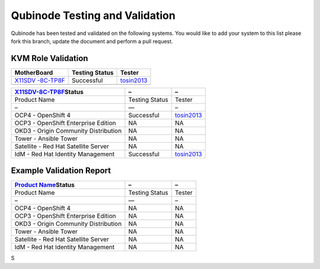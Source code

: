 Qubinode Testing and Validation
===============================

Qubinode has been tested and validated on the following systems. You
would like to add your system to this list please fork this branch,
update the document and perform a pull request.

KVM Role Validation
-------------------

+-------------------------+----------------+-------------------------+
| MotherBoard             | Testing Status | Tester                  |
+=========================+================+=========================+
| `X11SDV                 | Successful     | `tosin2013 <https://g   |
| -8C-TP8F <hardware_prof |                | ithub.com/tosin2013>`__ |
| iles/X11SDV-8C-TP8F>`__ |                |                         |
+-------------------------+----------------+-------------------------+
|                         |                |                         |
+-------------------------+----------------+-------------------------+

+-------------------------+----------------+-------------------------+
| `X11SDV-8C-TP8F <ha     | –              | –                       |
| rdware_profiles/X11SDV- |                |                         |
| 8C-TP8F>`__\ **Status** |                |                         |
+=========================+================+=========================+
| Product Name            | Testing Status | Tester                  |
+-------------------------+----------------+-------------------------+
| –                       | —              | –                       |
+-------------------------+----------------+-------------------------+
| OCP4 - OpenShift 4      | Successful     | `tosin2013 <https://g   |
|                         |                | ithub.com/tosin2013>`__ |
+-------------------------+----------------+-------------------------+
| OCP3 - OpenShift        | NA             | NA                      |
| Enterprise Edition      |                |                         |
+-------------------------+----------------+-------------------------+
| OKD3 - Origin Community | NA             | NA                      |
| Distribution            |                |                         |
+-------------------------+----------------+-------------------------+
| Tower - Ansible Tower   | NA             | NA                      |
+-------------------------+----------------+-------------------------+
| Satellite - Red Hat     | NA             | NA                      |
| Satellite Server        |                |                         |
+-------------------------+----------------+-------------------------+
| IdM - Red Hat Identity  | Successful     | `tosin2013 <https://g   |
| Management              |                | ithub.com/tosin2013>`__ |
+-------------------------+----------------+-------------------------+

Example Validation Report
-------------------------

+------------------------------------------+----------------+--------+
| `Product                                 | –              | –      |
| Name <hardwa                             |                |        |
| re_profiles/Product-Name>`__\ **Status** |                |        |
+==========================================+================+========+
| Product Name                             | Testing Status | Tester |
+------------------------------------------+----------------+--------+
| –                                        | —              | –      |
+------------------------------------------+----------------+--------+
| OCP4 - OpenShift 4                       | NA             | NA     |
+------------------------------------------+----------------+--------+
| OCP3 - OpenShift Enterprise Edition      | NA             | NA     |
+------------------------------------------+----------------+--------+
| OKD3 - Origin Community Distribution     | NA             | NA     |
+------------------------------------------+----------------+--------+
| Tower - Ansible Tower                    | NA             | NA     |
+------------------------------------------+----------------+--------+
| Satellite - Red Hat Satellite Server     | NA             | NA     |
+------------------------------------------+----------------+--------+
| IdM - Red Hat Identity Management        | NA             | NA     |
+------------------------------------------+----------------+--------+

S
